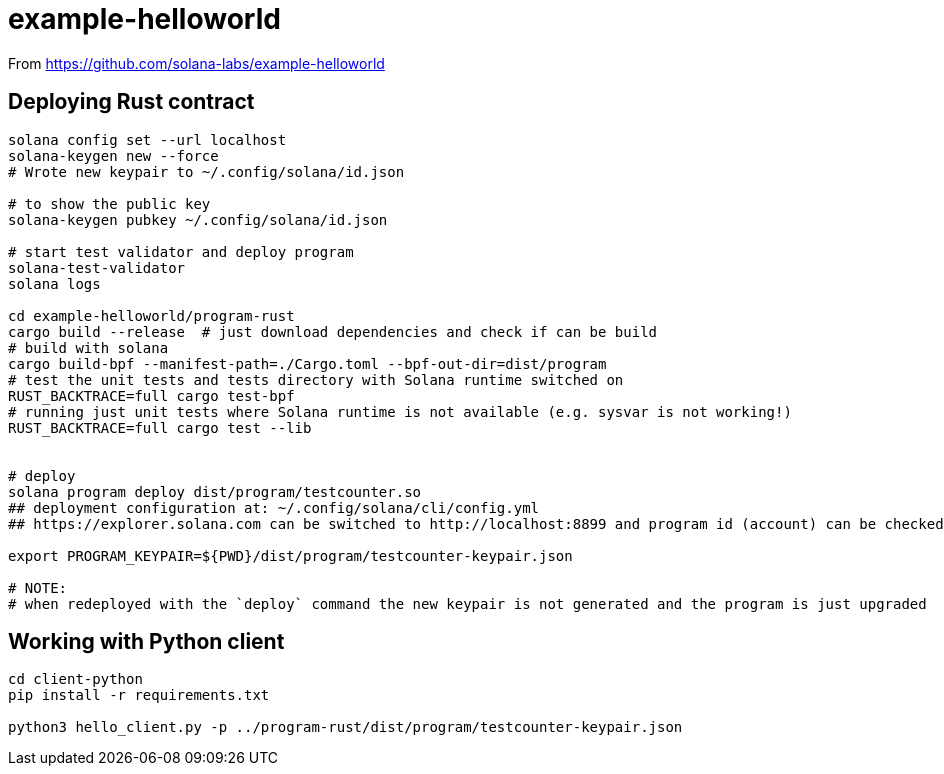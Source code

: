 = example-helloworld

From
https://github.com/solana-labs/example-helloworld


== Deploying Rust contract

[source,sh]
----
solana config set --url localhost
solana-keygen new --force
# Wrote new keypair to ~/.config/solana/id.json

# to show the public key
solana-keygen pubkey ~/.config/solana/id.json

# start test validator and deploy program
solana-test-validator
solana logs

cd example-helloworld/program-rust
cargo build --release  # just download dependencies and check if can be build
# build with solana
cargo build-bpf --manifest-path=./Cargo.toml --bpf-out-dir=dist/program
# test the unit tests and tests directory with Solana runtime switched on
RUST_BACKTRACE=full cargo test-bpf
# running just unit tests where Solana runtime is not available (e.g. sysvar is not working!)
RUST_BACKTRACE=full cargo test --lib


# deploy
solana program deploy dist/program/testcounter.so
## deployment configuration at: ~/.config/solana/cli/config.yml
## https://explorer.solana.com can be switched to http://localhost:8899 and program id (account) can be checked

export PROGRAM_KEYPAIR=${PWD}/dist/program/testcounter-keypair.json

# NOTE:
# when redeployed with the `deploy` command the new keypair is not generated and the program is just upgraded
----


== Working with Python client

[source,sh]
----
cd client-python
pip install -r requirements.txt

python3 hello_client.py -p ../program-rust/dist/program/testcounter-keypair.json
----